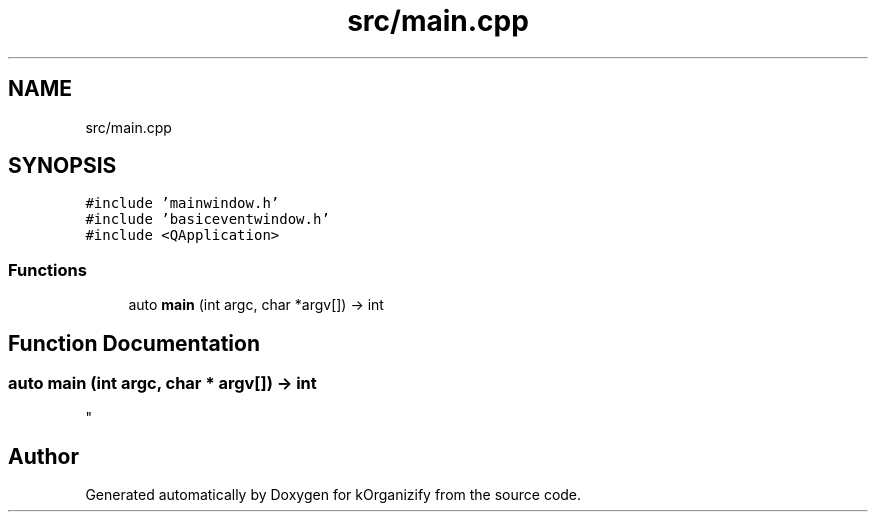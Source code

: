 .TH "src/main.cpp" 3 "Thu Jan 11 2024" "kOrganizify" \" -*- nroff -*-
.ad l
.nh
.SH NAME
src/main.cpp
.SH SYNOPSIS
.br
.PP
\fC#include 'mainwindow\&.h'\fP
.br
\fC#include 'basiceventwindow\&.h'\fP
.br
\fC#include <QApplication>\fP
.br

.SS "Functions"

.in +1c
.ti -1c
.RI "auto \fBmain\fP (int argc, char *argv[]) \-> int"
.br
.in -1c
.SH "Function Documentation"
.PP 
.SS "auto main (int argc, char * argv[]) \-> int
"

.SH "Author"
.PP 
Generated automatically by Doxygen for kOrganizify from the source code\&.
